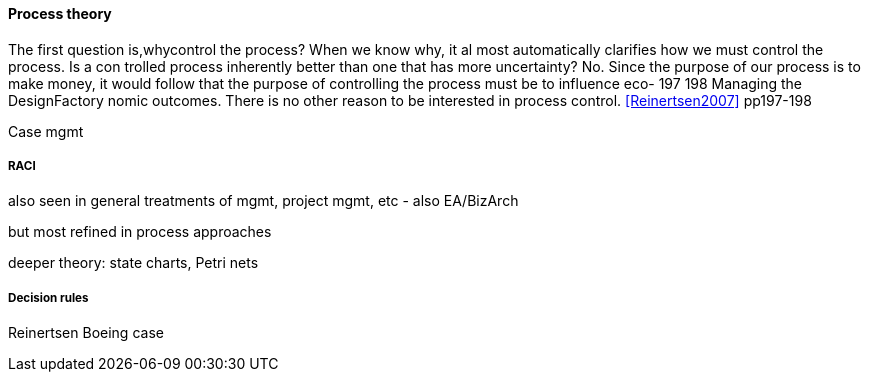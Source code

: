 ==== Process theory
The first question is,whycontrol the process? When we know why, it al
most automatically clarifies how we must control the process. Is a con
trolled process inherently better than one that has more uncertainty?
No. Since the purpose of our process is to make money, it would follow
that the purpose of controlling the process must be to influence eco-
197
198 Managing the DesignFactory
nomic outcomes. There is no other reason to be interested in process
control. <<Reinertsen2007>> pp197-198


Case mgmt

===== RACI
also seen in general treatments of mgmt, project mgmt, etc - also EA/BizArch

but most refined in process approaches

deeper theory: state charts, Petri nets

===== Decision rules
Reinertsen Boeing case
